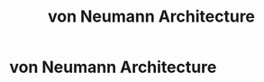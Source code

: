 :PROPERTIES:
:ID:       161dd0a4-ee8a-4e24-b96d-731d9f5c1871
:END:
#+title: von Neumann Architecture
#+filetags: :computation:architecture:computerScience:


* von Neumann Architecture
